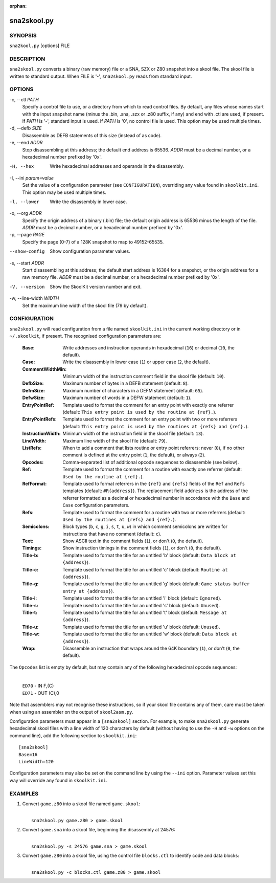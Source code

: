 :orphan:

============
sna2skool.py
============

SYNOPSIS
========
``sna2kool.py`` [options] FILE

DESCRIPTION
===========
``sna2skool.py`` converts a binary (raw memory) file or a SNA, SZX or Z80
snapshot into a skool file. The skool file is written to standard output. When
FILE is '-', ``sna2skool.py`` reads from standard input.

OPTIONS
=======
-c, --ctl `PATH`
  Specify a control file to use, or a directory from which to read control
  files. By default, any files whose names start with the input snapshot name
  (minus the .bin, .sna, .szx or .z80 suffix, if any) and end with .ctl are
  used, if present. If `PATH` is '-', standard input is used. If `PATH` is '0',
  no control file is used. This option may be used multiple times.

-d, --defb `SIZE`
  Disassemble as DEFB statements of this size (instead of as code).

-e, --end `ADDR`
  Stop disassembling at this address; the default end address is 65536. `ADDR`
  must be a decimal number, or a hexadecimal number prefixed by '0x'.

-H, --hex
  Write hexadecimal addresses and operands in the disassembly.

-I, --ini `param=value`
  Set the value of a configuration parameter (see ``CONFIGURATION``),
  overriding any value found in ``skoolkit.ini``. This option may be used
  multiple times.

-l, --lower
  Write the disassembly in lower case.

-o, --org `ADDR`
  Specify the origin address of a binary (.bin) file; the default origin
  address is 65536 minus the length of the file. `ADDR` must be a decimal
  number, or a hexadecimal number prefixed by '0x'.

-p, --page `PAGE`
  Specify the page (0-7) of a 128K snapshot to map to 49152-65535.

--show-config
  Show configuration parameter values.

-s, --start `ADDR`
  Start disassembling at this address; the default start address is 16384 for a
  snapshot, or the origin address for a raw memory file. `ADDR` must be a
  decimal number, or a hexadecimal number prefixed by '0x'.

-V, --version
  Show the SkoolKit version number and exit.

-w, --line-width `WIDTH`
  Set the maximum line width of the skool file (79 by default).

CONFIGURATION
=============
``sna2skool.py`` will read configuration from a file named ``skoolkit.ini`` in
the current working directory or in ``~/.skoolkit``, if present. The recognised
configuration parameters are:

  :Base: Write addresses and instruction operands in hexadecimal (``16``) or
    decimal (``10``, the default).
  :Case: Write the disassembly in lower case (``1``) or upper case (``2``, the
    default).
  :CommentWidthMin: Minimum width of the instruction comment field in the skool
    file (default: ``10``).
  :DefbSize: Maximum number of bytes in a DEFB statement (default: ``8``).
  :DefmSize: Maximum number of characters in a DEFM statement (default:
    ``65``).
  :DefwSize: Maximum number of words in a DEFW statement (default: ``1``).
  :EntryPointRef: Template used to format the comment for an entry point with
    exactly one referrer (default: ``This entry point is used by the routine at
    {ref}.``).
  :EntryPointRefs: Template used to format the comment for an entry point with
    two or more referrers (default: ``This entry point is used by the routines
    at {refs} and {ref}.``).
  :InstructionWidth: Minimum width of the instruction field in the skool file
    (default: ``13``).
  :LineWidth: Maximum line width of the skool file (default: ``79``).
  :ListRefs: When to add a comment that lists routine or entry point referrers:
    never (``0``), if no other comment is defined at the entry point (``1``,
    the default), or always (``2``).
  :Opcodes: Comma-separated list of additional opcode sequences to disassemble
    (see below).
  :Ref: Template used to format the comment for a routine with exactly one
    referrer (default: ``Used by the routine at {ref}.``).
  :RefFormat: Template used to format referrers in the ``{ref}`` and ``{refs}``
    fields of the ``Ref`` and ``Refs`` templates (default: ``#R{address}``).
    The replacement field ``address`` is the address of the referrer formatted
    as a decimal or hexadecimal number in accordance with the ``Base`` and
    ``Case`` configuration parameters.
  :Refs: Template used to format the comment for a routine with two or more
    referrers (default: ``Used by the routines at {refs} and {ref}.``).
  :Semicolons: Block types (``b``, ``c``, ``g``, ``i``, ``s``, ``t``, ``u``,
    ``w``) in which comment semicolons are written for instructions that have
    no comment (default: ``c``).
  :Text: Show ASCII text in the comment fields (``1``), or don't (``0``, the
    default).
  :Timings: Show instruction timings in the comment fields (``1``), or don't
    (``0``, the default).
  :Title-b: Template used to format the title for an untitled 'b' block
    (default: ``Data block at {address}``).
  :Title-c: Template used to format the title for an untitled 'c' block
    (default: ``Routine at {address}``).
  :Title-g: Template used to format the title for an untitled 'g' block
    (default: ``Game status buffer entry at {address}``).
  :Title-i: Template used to format the title for an untitled 'i' block
    (default: ``Ignored``).
  :Title-s: Template used to format the title for an untitled 's' block
    (default: ``Unused``).
  :Title-t: Template used to format the title for an untitled 't' block
    (default: ``Message at {address}``).
  :Title-u: Template used to format the title for an untitled 'u' block
    (default: ``Unused``).
  :Title-w: Template used to format the title for an untitled 'w' block
    (default: ``Data block at {address}``).
  :Wrap: Disassemble an instruction that wraps around the 64K boundary (``1``),
    or don't (``0``, the default).

The ``Opcodes`` list is empty by default, but may contain any of the following
hexadecimal opcode sequences:

  |
  | ``ED70`` - IN F,(C)
  | ``ED71`` - OUT (C),0

Note that assemblers may not recognise these instructions, so if your skool
file contains any of them, care must be taken when using an assembler on the
output of ``skool2asm.py``.

Configuration parameters must appear in a ``[sna2skool]`` section. For example,
to make ``sna2skool.py`` generate hexadecimal skool files with a line width of
120 characters by default (without having to use the ``-H`` and ``-w`` options
on the command line), add the following section to ``skoolkit.ini``::

  [sna2skool]
  Base=16
  LineWidth=120

Configuration parameters may also be set on the command line by using the
``--ini`` option. Parameter values set this way will override any found in
``skoolkit.ini``.

EXAMPLES
========
1. Convert ``game.z80`` into a skool file named ``game.skool``:

   |
   |   ``sna2skool.py game.z80 > game.skool``

2. Convert ``game.sna`` into a skool file, beginning the disassembly at 24576:

   |
   |   ``sna2skool.py -s 24576 game.sna > game.skool``

3. Convert ``game.z80`` into a skool file, using the control file
   ``blocks.ctl`` to identify code and data blocks:

   |
   |   ``sna2skool.py -c blocks.ctl game.z80 > game.skool``
